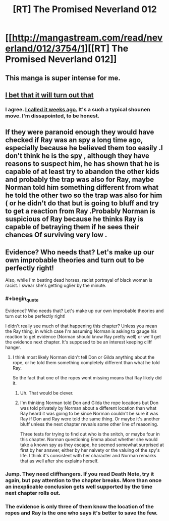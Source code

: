 #+TITLE: [RT] The Promised Neverland 012

* [[http://mangastream.com/read/neverland/012/3754/1][[RT] The Promised Neverland 012]]
:PROPERTIES:
:Author: gbear605
:Score: 20
:DateUnix: 1477337940.0
:END:

** This manga is super intense for me.
:PROPERTIES:
:Author: Dwood15
:Score: 3
:DateUnix: 1477339254.0
:END:


** [[#s][I bet that it will turn out that]]
:PROPERTIES:
:Author: xamueljones
:Score: 2
:DateUnix: 1477338929.0
:END:

*** I agree. [[https://www.reddit.com/r/rational/comments/52gmxb/rt_the_promised_neverland_006/d7lfor3/?context=3][I called it weeks ago.]] It's a such a typical shounen move. I'm dissapointed, to be honest.
:PROPERTIES:
:Author: GlueBoy
:Score: 2
:DateUnix: 1477346773.0
:END:


** If they were paranoid enough they would have checked if Ray was an spy a long time ago, especially because he believed them too easily .I don't think he is the spy , although they have reasons to suspect him, he has shown that he is capable of at least try to abandon the other kids and probably the trap was also for Ray, maybe Norman told him something different from what he told the other two so the trap was also for him ( or he didn't do that but is going to bluff and try to get a reaction from Ray .Probably Norman is suspicious of Ray because he thinks Ray is capable of betraying them if he sees their chances Of surviving very low .
:PROPERTIES:
:Author: crivtox
:Score: 2
:DateUnix: 1477423915.0
:END:


** Evidence? Who needs that? Let's make up our own improbable theories and turn out to be perfectly right!

Also, while I'm beating dead horses, racist portrayal of black woman is racist. I swear she's getting uglier by the minute.
:PROPERTIES:
:Author: CouteauBleu
:Score: 1
:DateUnix: 1477339359.0
:END:

*** #+begin_quote
  Evidence? Who needs that? Let's make up our own improbable theories and turn out to be perfectly right!
#+end_quote

I didn't really see much of that happening this chapter? Unless you mean the Ray thing, in which case I'm assuming Norman is asking to gauge his reaction to get evidence (Norman should know Ray pretty well) or we'll get the evidence next chapter. It's supposed to be an interest keeping cliff hanger.
:PROPERTIES:
:Author: ghost-pacman4
:Score: 7
:DateUnix: 1477340380.0
:END:

**** I think most likely Norman didn't tell Don or Gilda anything about the rope, or he told them something completely different than what he told Ray.

So the fact that one of the ropes went missing means that Ray likely did it.
:PROPERTIES:
:Author: Fresh_C
:Score: 12
:DateUnix: 1477345433.0
:END:

***** Uh. That would be clever.
:PROPERTIES:
:Author: CouteauBleu
:Score: 3
:DateUnix: 1477417789.0
:END:


***** I'm thinking Norman told Don and Gilda the rope locations but Don was told privately by Norman about a different location than what Ray heard it was going to be since Norman couldn't be sure it was Ray if Don and Ray were told the same thing. Or maybe it's another bluff unless the next chapter reveals some other line of reasoning.

Three tests for trying to find out who is the snitch, or maybe four in this chapter. Norman questioning Emma about whether she would take a known spy as they escape, he seemed somewhat surprised at first by her answer, either by her naivety or the valuing of the spy's life. I think it's consistent with her character and Norman remarks that as well after she explains herself.
:PROPERTIES:
:Author: hork23
:Score: 1
:DateUnix: 1477464901.0
:END:


*** Jump. They need cliffhangers. If you read Death Note, try it again, but pay attention to the chapter breaks. More than once an inexplicable conclusion gets well supported by the time next chapter rolls out.
:PROPERTIES:
:Author: NemkeKira
:Score: 2
:DateUnix: 1477340675.0
:END:


*** The evidence is only three of them know the location of the ropes and Ray is the one who says it's better to save the few.
:PROPERTIES:
:Author: creatureofthewood
:Score: 1
:DateUnix: 1477365689.0
:END:
